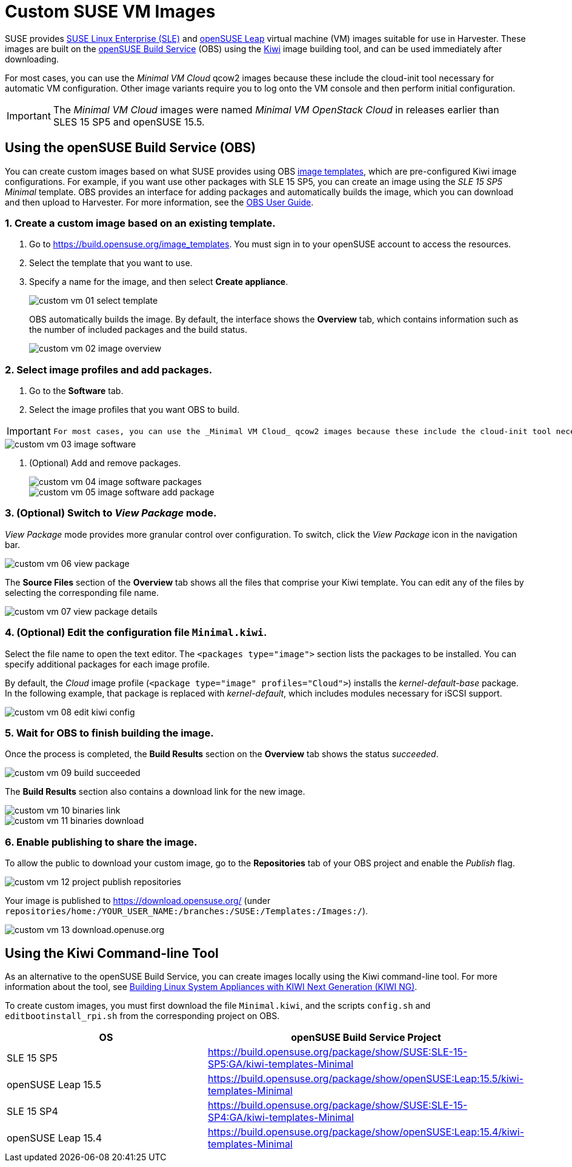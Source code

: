 = Custom SUSE VM Images
:Description: How to create custom SLES and openSUSE guest virtual machine images
:id: customsuseimages
:keywords: ["Custom Images"]
:sidebar_label: Custom SUSE VM Images
:sidebar_position: 8

SUSE provides https://www.suse.com/download/sles/[SUSE Linux Enterprise (SLE)] and https://get.opensuse.org/leap/[openSUSE Leap] virtual machine (VM) images suitable for use in Harvester. These images are built on the https://build.opensuse.org/[openSUSE Build Service] (OBS) using the https://osinside.github.io/kiwi/[Kiwi] image building tool, and can be used immediately after downloading.

For most cases, you can use the _Minimal VM Cloud_ qcow2 images because these include the cloud-init tool necessary for automatic VM configuration. Other image variants require you to log onto the VM console and then perform initial configuration.

[IMPORTANT]
====
The _Minimal VM Cloud_ images were named _Minimal VM OpenStack Cloud_ in releases earlier than SLES 15 SP5 and openSUSE 15.5.
====


== Using the openSUSE Build Service (OBS)

You can create custom images based on what SUSE provides using OBS https://build.opensuse.org/image_templates[image templates], which are pre-configured Kiwi image configurations. For example, if you want use other packages with SLE 15 SP5, you can create an image using the _SLE 15 SP5 Minimal_ template. OBS provides an interface for adding packages and automatically builds the image, which you can download and then upload to Harvester. For more information, see the https://openbuildservice.org/help/manuals/obs-user-guide/[OBS User Guide].

=== 1. Create a custom image based on an existing template.

. Go to https://build.opensuse.org/image_templates. You must sign in to your openSUSE account to access the resources.
. Select the template that you want to use.
. Specify a name for the image, and then select *Create appliance*.
+
image::/img/v1.3/advanced/custom-vm-01-select-template.png[]
+
OBS automatically builds the image. By default, the interface shows the *Overview* tab, which contains information such as the number of included packages and the build status.
+
image::/img/v1.3/advanced/custom-vm-02-image-overview.png[]

=== 2. Select image profiles and add packages.

. Go to the *Software* tab.
. Select the image profiles that you want OBS to build.

[IMPORTANT]
====
  For most cases, you can use the _Minimal VM Cloud_ qcow2 images because these include the cloud-init tool necessary for automatic VM configuration. Other image variants require you to log onto the VM console and then perform initial configuration.
====


image::/img/v1.3/advanced/custom-vm-03-image-software.png[]

. (Optional) Add and remove packages.
+
image::/img/v1.3/advanced/custom-vm-04-image-software-packages.png[]
+
image::/img/v1.3/advanced/custom-vm-05-image-software-add-package.png[]

=== 3. (Optional) Switch to _View Package_ mode.

_View Package_ mode provides more granular control over configuration. To switch, click the _View Package_ icon in the navigation bar.

image::/img/v1.3/advanced/custom-vm-06-view-package.png[]

The *Source Files* section of the *Overview* tab shows all the files that comprise your Kiwi template. You can edit any of the files by selecting the corresponding file name.

image::/img/v1.3/advanced/custom-vm-07-view-package-details.png[]

=== 4. (Optional) Edit the configuration file `Minimal.kiwi`.

Select the file name to open the text editor. The `<packages type="image">` section lists the packages to be installed. You can specify additional packages for each image profile.

By default, the _Cloud_ image profile (`<package type="image" profiles="Cloud">`) installs the _kernel-default-base_ package. In the following example, that package is replaced with _kernel-default_, which includes modules necessary for iSCSI support.

image::/img/v1.3/advanced/custom-vm-08-edit-kiwi-config.png[]

=== 5. Wait for OBS to finish building the image.

Once the process is completed, the *Build Results* section on the *Overview* tab shows the status _succeeded_.

image::/img/v1.3/advanced/custom-vm-09-build-succeeded.png[]

The *Build Results* section also contains a download link for the new image.

image::/img/v1.3/advanced/custom-vm-10-binaries-link.png[]

image::/img/v1.3/advanced/custom-vm-11-binaries-download.png[]

=== 6. Enable publishing to share the image.

To allow the public to download your custom image, go to the *Repositories* tab of your OBS project and enable the _Publish_ flag.

image::/img/v1.3/advanced/custom-vm-12-project-publish-repositories.png[]

Your image is published to https://download.opensuse.org/ (under `repositories/home:/YOUR_USER_NAME:/branches:/SUSE:/Templates:/Images:/`).

image::/img/v1.3/advanced/custom-vm-13-download.openuse.org.png[]

== Using the Kiwi Command-line Tool

As an alternative to the openSUSE Build Service, you can create images locally using the Kiwi command-line tool. For more information about the tool, see https://documentation.suse.com/appliance/kiwi-9/html/kiwi/index.html[Building Linux System Appliances with KIWI Next Generation (KIWI NG)].

To create custom images, you must first download the file `Minimal.kiwi`, and the scripts `config.sh` and `editbootinstall_rpi.sh` from the corresponding project on OBS.

|===
| OS | openSUSE Build Service Project

| SLE 15 SP5
| https://build.opensuse.org/package/show/SUSE:SLE-15-SP5:GA/kiwi-templates-Minimal

| openSUSE Leap 15.5
| https://build.opensuse.org/package/show/openSUSE:Leap:15.5/kiwi-templates-Minimal

| SLE 15 SP4
| https://build.opensuse.org/package/show/SUSE:SLE-15-SP4:GA/kiwi-templates-Minimal

| openSUSE Leap 15.4
| https://build.opensuse.org/package/show/openSUSE:Leap:15.4/kiwi-templates-Minimal
|===
